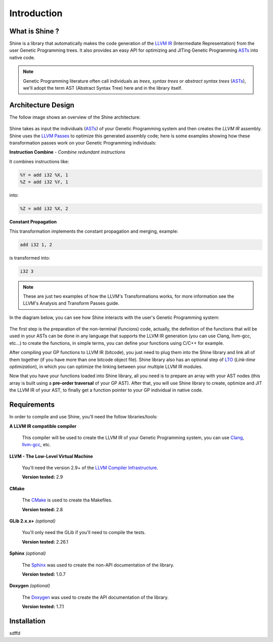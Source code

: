 Introduction
===============================================================================

.. _ASTs: http://en.wikipedia.org/wiki/Abstract_syntax_tree
.. _LLVM IR: http://llvm.org/docs/LangRef.html
.. _LLVM Passes: http://llvm.org/docs/Passes.html
.. _LTO: http://en.wikipedia.org/wiki/Link-time_optimization
.. _Clang: http://clang.llvm.org/
.. _llvm-gcc: http://www.llvm.org/docs/CommandGuide/html/llvmgcc.html
.. _CMake: http://www.cmake.org/
.. _Sphinx: http://sphinx.pocoo.org/
.. _Doxygen: http://www.stack.nl/~dimitri/doxygen/

What is Shine ?
-------------------------------------------------------------------------------
Shine is a library that automatically makes the code generation of the `LLVM IR`_
(Intermediate Representation) from the user Genetic Programming trees.
It also provides an easy API for optimizing and JITing Genetic Programming
`ASTs`_ into native code.

.. note:: Genetic Programming literature often call individuals as *trees*,
          *syntax trees* or *abstract syntax trees* (`ASTs`_), we'll adopt the term
          AST (Abstract Syntax Tree) here and in the library itself.

Architecture Design
-------------------------------------------------------------------------------
The follow image shows an overview of the Shine architecture:

.. figure:: images/shine_process_overview.png
   :align: center

Shine takes as input the individuals (`ASTs`_) of your Genetic Programming system and
then creates the `LLVM IR` assembly. Shine uses the `LLVM Passes`_ to optimize this
generated assembly code; here is some examples showing how these transformation
passes work on your Genetic Programming individuals:

**Instruction Combine** - *Combine redundant instructions*

It combines instructions like:

.. code-block:: llvm

    %Y = add i32 %X, 1
    %Z = add i32 %Y, 1

into:

.. code-block:: llvm

    %Z = add i32 %X, 2

**Constant Propagation**

This transformation implements the constant propagation and merging, example:

.. code-block:: llvm

    add i32 1, 2

is transformed into:

.. code-block:: llvm

    i32 3

.. note:: These are just two examples of how the LLVM's Transformations works, for more information see the
          LLVM's Analysis and Transform Passes guide.

In the diagram below, you can see how Shine interacts with the user's Genetic Programming system:

.. figure:: images/shine_diagram.png
   :align: center

The first step is the preparation of the non-terminal (funcions) code, actually, the definition
of the functions that will be used in your ASTs can be done in any language that supports
the LLVM IR generation (you can use Clang, llvm-gcc, etc...) to create the functions, in simple
terms, you can define your functions using C/C++ for example.

After compiling your GP functions to LLVM IR (bitcode), you just need to plug them into the
Shine library and link all of them together (if you have more than one bitcode object file). Shine
library also has an optional step of `LTO`_ (*Link-time optimization*), in which you can optimize
the linking between your multiple LLVM IR modules.

Now that you have your functions loaded into Shine library, all you need is to prepare an array
with your AST nodes (this array is built using a **pre-order traversal** of your GP AST). After
that, you will use Shine library to create, optimize and JIT the LLVM IR of your AST, to finally
get a function pointer to your GP individual in native code.

.. seealso::
    
    `LLVM's Analysis and Transform Passes <http://llvm.org/docs/Passes.htm>`_

    `LLVM Assembly Language Reference <http://llvm.org/docs/LangRef.html>`_


Requirements
-------------------------------------------------------------------------------
In order to compile and use Shine, you'll need the follow libraries/tools:

**A LLVM IR compatible compiler**

    This compiler will be used to create the LLVM IR of your Genetic Programming system, you can
    use `Clang`_, `llvm-gcc`_, etc.

**LLVM - The Low-Level Virtual Machine**

    You'll need the version 2.9+ of the `LLVM Compiler Infrastructure <http://www.llvm.org/releases/>`_.

    **Version tested:** 2.9

**CMake**
    
    The `CMake`_ is used to create tha Makefiles.
    
    **Version tested:** 2.8

**GLib 2.x.x+** *(optional)*

    You'll only need the GLib if you'll need to compile the tests.

    **Version tested:** 2.26.1

**Sphinx** *(optional)*

    The `Sphinx`_ was used to create the non-API documentation of the library.

    **Version tested:** 1.0.7

**Doxygen** *(optional)*

    The `Doxygen`_ was used to create the API documentation of the library.

    **Version tested:** 1.7.1


Installation
-------------------------------------------------------------------------------
sdffd





